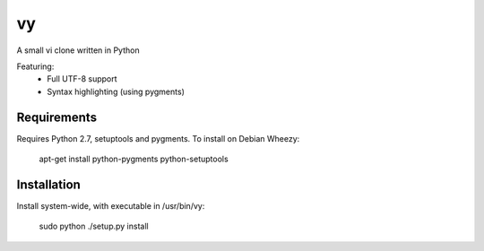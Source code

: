 vy
==

A small vi clone written in Python

Featuring:
 - Full UTF-8 support
 - Syntax highlighting (using pygments)

Requirements
------------

Requires Python 2.7, setuptools and pygments. To install on Debian Wheezy:

        apt-get install python-pygments python-setuptools

Installation
------------
Install system-wide, with executable in /usr/bin/vy:

        sudo python ./setup.py install


